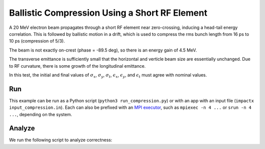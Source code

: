 .. _examples-compression:

Ballistic Compression Using a Short RF Element
==============================================

A 20 MeV electron beam propagates through a short RF element near zero-crossing, inducing a head-tail energy correlation.
This is followed by ballistic motion in a drift, which is used to compress the rms bunch length from 16 ps to 10 ps (compression of 5/3).

The beam is not exactly on-crest (phase = -89.5 deg), so there is an energy gain of 4.5 MeV.

The transverse emittance is sufficiently small that the horizontal and verticle beam size are essentially unchanged.  Due to RF curvature, there is some growth of the longitudinal emittance.

In this test, the initial and final values of :math:`\sigma_x`, :math:`\sigma_y`, :math:`\sigma_t`, :math:`\epsilon_x`, :math:`\epsilon_y`, and :math:`\epsilon_t` must agree with nominal values.


Run
---

This example can be run as a Python script (``python3 run_compression.py``) or with an app with an input file (``impactx input_compression.in``).
Each can also be prefixed with an `MPI executor <https://www.mpi-forum.org>`__, such as ``mpiexec -n 4 ...`` or ``srun -n 4 ...``, depending on the system.

.. tab-set::

   .. tab-item:: Python Script

       .. literalinclude:: run_compression.py
          :language: python3
          :caption: You can copy this file from ``examples/compression/run_compression.py``.

   .. tab-item:: App Input File

       .. literalinclude:: input_compression.in
          :language: ini
          :caption: You can copy this file from ``examples/compression/input_compression.in``.


Analyze
-------

We run the following script to analyze correctness:

.. dropdown:: Script ``analysis_compression.py``

   .. literalinclude:: analysis_compression.py
      :language: python3
      :caption: You can copy this file from ``examples/compression/analysis_compression.py``.
